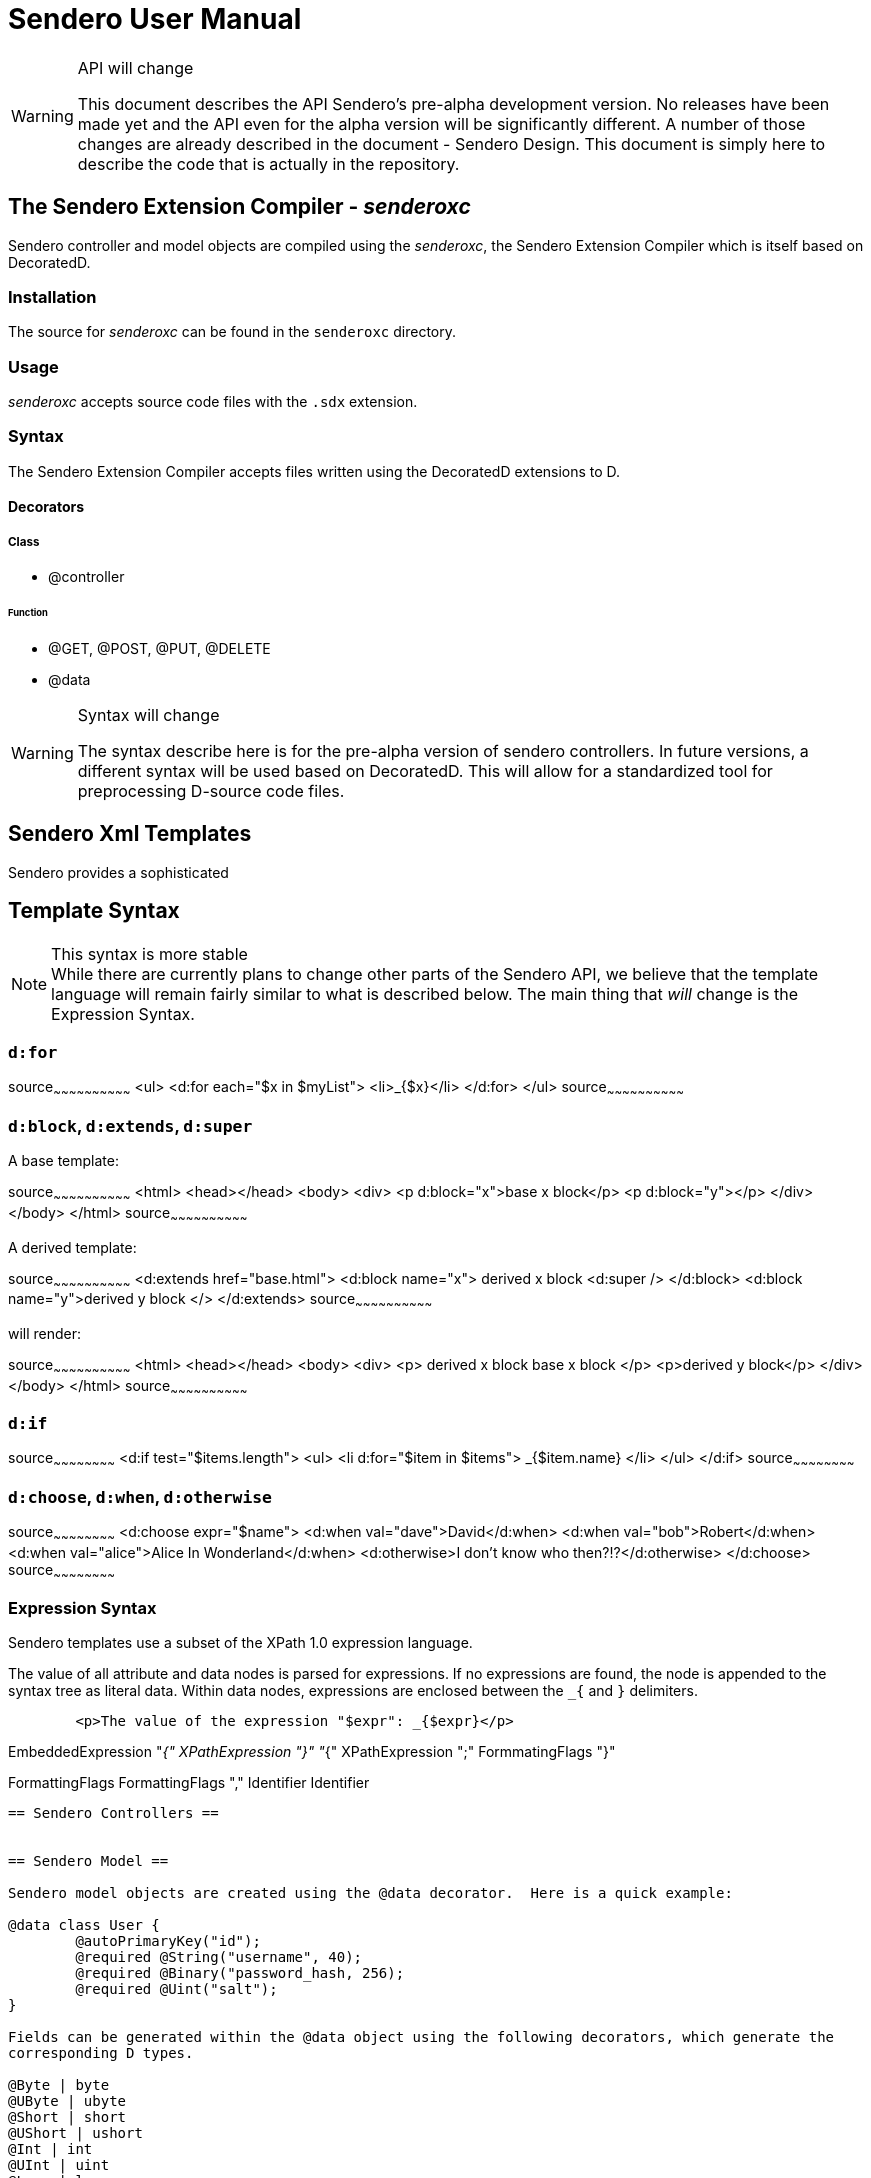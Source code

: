 = Sendero User Manual

[WARNING]
.API will change
=============================================================================
This document describes the API Sendero's pre-alpha development version.  No releases have been made yet and the API even for the alpha version will be significantly different.  A number of those changes are already described in the document - Sendero Design.  This document is simply here to describe the code that is actually in the repository.
=============================================================================

== The Sendero Extension Compiler - _senderoxc_

Sendero controller and model objects are compiled using the _senderoxc_, the Sendero Extension Compiler which is itself based on DecoratedD.

=== Installation ===
The source for _senderoxc_ can be found in the `senderoxc` directory.

=== Usage ===
_senderoxc_ accepts source code files with the `.sdx` extension.

=== Syntax ===

The Sendero Extension Compiler accepts files written using the DecoratedD extensions to D.

==== Decorators ====

===== Class =====

* @controller

====== Function

* @GET, @POST, @PUT, @DELETE

* @data

[WARNING]
.Syntax will change
===========================
The syntax describe here is for the pre-alpha version of sendero controllers.  In future versions, a different syntax will be used based on DecoratedD.  This will allow for a standardized tool for preprocessing D-source code files.
===========================

== Sendero Xml Templates ==

Sendero provides a sophisticated

== Template Syntax ==

[NOTE]
.This syntax is more stable
While there are currently plans to change other parts of the Sendero API, we believe that the template language will remain fairly similar to what is described below.  The main thing that _will_ change is the Expression Syntax.

=== `d:for` ===

[xml]
source~~~~~~~~~~~~~~~~~~~~~~~~~~~~~~
<ul>
	<d:for each="$x in $myList">
		<li>_{$x}</li>
	</d:for>
</ul>
source~~~~~~~~~~~~~~~~~~~~~~~~~~~~~~


=== `d:block`, `d:extends`, `d:super` ===

A base template:

[xml]
source~~~~~~~~~~~~~~~~~~~~~~~~~~~~~~
<html>
	<head></head>
	<body>
		<div>
			<p d:block="x">base x block</p>
			<p d:block="y"></p>
		</div>
	</body>
</html>
source~~~~~~~~~~~~~~~~~~~~~~~~~~~~~~

A derived template:

[xml]
source~~~~~~~~~~~~~~~~~~~~~~~~~~~~~~
<d:extends href="base.html">
	<d:block name="x">
		derived x block
		<d:super />
	</d:block>
	<d:block name="y">derived y block </>
</d:extends>
source~~~~~~~~~~~~~~~~~~~~~~~~~~~~~~

will render:

[xml]
source~~~~~~~~~~~~~~~~~~~~~~~~~~~~~~
<html>
	<head></head>
	<body>
		<div>
			<p>
				derived x block
				base x block
			</p>
			<p>derived y block</p>
		</div>
	</body>
</html>
source~~~~~~~~~~~~~~~~~~~~~~~~~~~~~~

=== `d:if` ===

[xml]
source~~~~~~~~~~~~~~~~~~~~~~~~
<d:if test="$items.length">
	<ul>
    		<li d:for="$item in $items">
			_{$item.name}
		</li>
	</ul>
</d:if>
source~~~~~~~~~~~~~~~~~~~~~~~~

=== `d:choose`, `d:when`, `d:otherwise` ===
[xml]
source~~~~~~~~~~~~~~~~~~~~~~~~
<d:choose expr="$name">
	<d:when val="dave">David</d:when>
	<d:when val="bob">Robert</d:when>
	<d:when val="alice">Alice In Wonderland</d:when>
	<d:otherwise>I don't know who then?!?</d:otherwise>
</d:choose>
source~~~~~~~~~~~~~~~~~~~~~~~~

=== Expression Syntax ===

Sendero templates use a subset of the XPath 1.0 expression language.

The value of all attribute and data nodes is parsed for expressions.  If no expressions are found, the node is appended to the syntax tree as literal data.  Within data nodes, expressions are enclosed between the `_{` and `}` delimiters.

-------
	<p>The value of the expression "$expr": _{$expr}</p>
------- 

EmbeddedExpression
	"_{" XPathExpression "}"
	"_{" XPathExpression ";" FormmatingFlags "}"

FormattingFlags
	FormattingFlags "," Identifier
	Identifier
-----------------


== Sendero Controllers ==


== Sendero Model ==

Sendero model objects are created using the @data decorator.  Here is a quick example:

@data class User {
	@autoPrimaryKey("id");
	@required @String("username", 40);
	@required @Binary("password_hash, 256);
	@required @Uint("salt");
}

Fields can be generated within the @data object using the following decorators, which generate the
corresponding D types.

@Byte | byte
@UByte | ubyte
@Short | short
@UShort | ushort
@Int | int
@UInt | uint
@Long | long
@ULong | ulong
@Float | float
@Double | double
@String(Number size = 255) | char[]
@Text(Number size = ushort.max) | char[]
@Binary(Number size = 255) | ubyte[]
@Blob(Number size = ushort.max) | ubyte[]
@Date | Date
@DateTime | DateTime

The following validator generators are available:

@required
@minLength(Number length)
@maxLength(Number length)
@format(String regex)
@minValue(Number value)
@maxValue(Number value)

The following relations are available:

@hasOne(String classname)
//@hasMany(String classname)
//@habtm(String classname)

Inheritance is created using the following decorator:

@inherits(String classname, String type = "table")

Inheritance type can be "table" for Single Table Inheritance
or "multi" Multi/Class Table Inheritance.


Generated interfaces and methods:

Interfaces:

IObject
IHttpSet

Methods:

bool validate();
bool save(); // inserting and updating
void destroy();

Selection is done by the following decorator:

@select(String classname, Array where, Object options)

Where:

[String sql, String... paramNames]

Ex:
["username = ?", "username"]

Options:

order
group
limit
offset
joins
include
select
from
readonly
lock
id, first, last, all